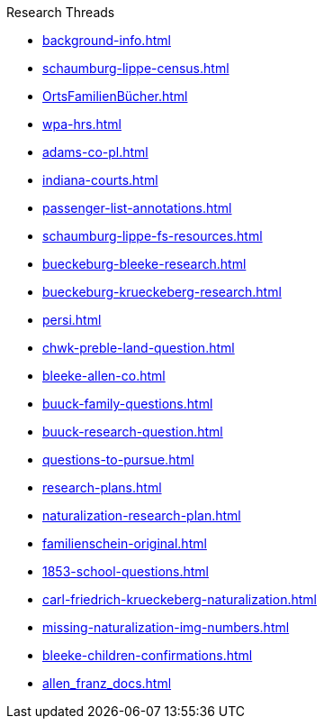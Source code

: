 .Research Threads
* xref:background-info.adoc[]
* xref:schaumburg-lippe-census.adoc[]
* xref:OrtsFamilienBücher.adoc[]
* xref:wpa-hrs.adoc[]
* xref:adams-co-pl.adoc[]
* xref:indiana-courts.adoc[]
* xref:passenger-list-annotations.adoc[]
* xref:schaumburg-lippe-fs-resources.adoc[]
* xref:bueckeburg-bleeke-research.adoc[]
* xref:bueckeburg-krueckeberg-research.adoc[]
* xref:persi.adoc[]
* xref:chwk-preble-land-question.adoc[]
* xref:bleeke-allen-co.adoc[]
* xref:buuck-family-questions.adoc[]
* xref:buuck-research-question.adoc[]
* xref:questions-to-pursue.adoc[]
* xref:research-plans.adoc[]
* xref:naturalization-research-plan.adoc[]
* xref:familienschein-original.adoc[]
* xref:1853-school-questions.adoc[]
* xref:carl-friedrich-krueckeberg-naturalization.adoc[]
* xref:missing-naturalization-img-numbers.adoc[]
* xref:bleeke-children-confirmations.adoc[]
* xref:allen_franz_docs.adoc[]
//* xref:todds-research-report.adoc[]
//* xref:which-anne-volkening.adoc[]
